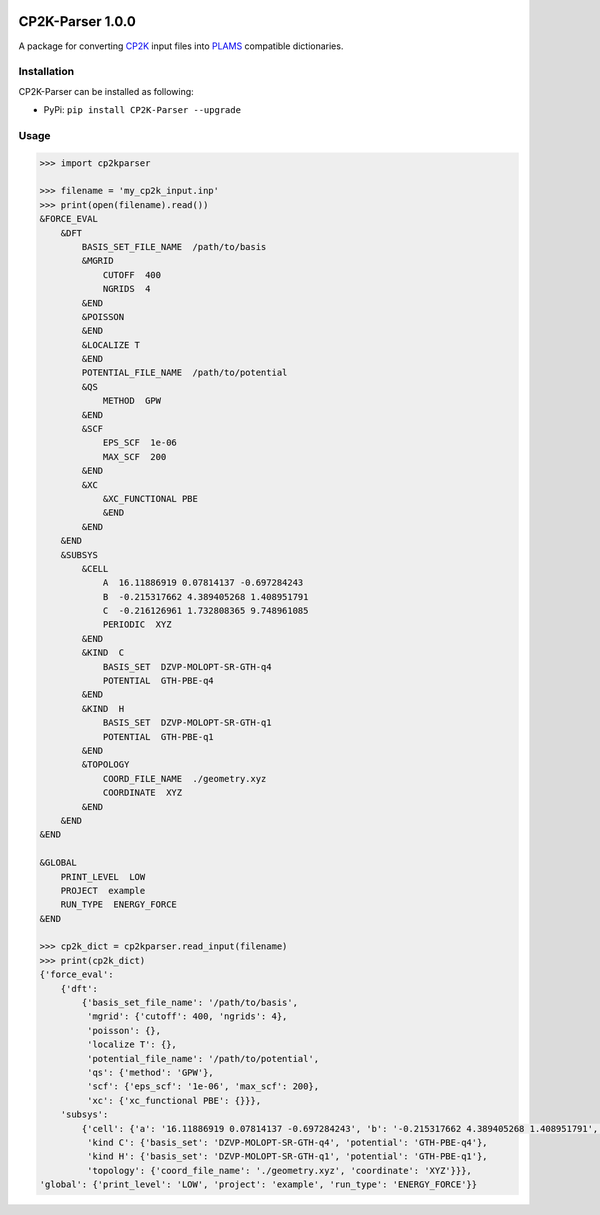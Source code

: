 .. image:: https://travis-ci.org/nlesc-nano/CP2K-Parser.svg?branch=master
   :target: https://travis-ci.org/nlesc-nano/CP2K-Parser

.. image:: https://img.shields.io/badge/python-3.5-blue.svg
   :target: https://www.python.org
.. image:: https://img.shields.io/badge/python-3.6-blue.svg
   :target: https://www.python.org
.. image:: https://img.shields.io/badge/python-3.7-blue.svg
   :target: https://www.python.org

CP2K-Parser 1.0.0
#################

A package for converting CP2K_ input files into PLAMS_ compatible dictionaries.

Installation
************

CP2K-Parser can be installed as following:

*  PyPi: ``pip install CP2K-Parser --upgrade``

Usage
*****

.. code:: python

    >>> import cp2kparser

    >>> filename = 'my_cp2k_input.inp'
    >>> print(open(filename).read())
    &FORCE_EVAL
        &DFT
            BASIS_SET_FILE_NAME  /path/to/basis
            &MGRID
                CUTOFF  400
                NGRIDS  4
            &END
            &POISSON
            &END
            &LOCALIZE T
            &END
            POTENTIAL_FILE_NAME  /path/to/potential
            &QS
                METHOD  GPW
            &END
            &SCF
                EPS_SCF  1e-06
                MAX_SCF  200
            &END
            &XC
                &XC_FUNCTIONAL PBE
                &END
            &END
        &END
        &SUBSYS
            &CELL
                A  16.11886919 0.07814137 -0.697284243
                B  -0.215317662 4.389405268 1.408951791
                C  -0.216126961 1.732808365 9.748961085
                PERIODIC  XYZ
            &END
            &KIND  C
                BASIS_SET  DZVP-MOLOPT-SR-GTH-q4
                POTENTIAL  GTH-PBE-q4
            &END
            &KIND  H
                BASIS_SET  DZVP-MOLOPT-SR-GTH-q1
                POTENTIAL  GTH-PBE-q1
            &END
            &TOPOLOGY
                COORD_FILE_NAME  ./geometry.xyz
                COORDINATE  XYZ
            &END
        &END
    &END

    &GLOBAL
        PRINT_LEVEL  LOW
        PROJECT  example
        RUN_TYPE  ENERGY_FORCE
    &END

    >>> cp2k_dict = cp2kparser.read_input(filename)
    >>> print(cp2k_dict)
    {'force_eval':
        {'dft':
            {'basis_set_file_name': '/path/to/basis',
             'mgrid': {'cutoff': 400, 'ngrids': 4},
             'poisson': {},
             'localize T': {},
             'potential_file_name': '/path/to/potential',
             'qs': {'method': 'GPW'},
             'scf': {'eps_scf': '1e-06', 'max_scf': 200},
             'xc': {'xc_functional PBE': {}}},
        'subsys':
            {'cell': {'a': '16.11886919 0.07814137 -0.697284243', 'b': '-0.215317662 4.389405268 1.408951791', 'c': '-0.216126961 1.732808365 9.748961085', 'periodic': 'XYZ'},
             'kind C': {'basis_set': 'DZVP-MOLOPT-SR-GTH-q4', 'potential': 'GTH-PBE-q4'},
             'kind H': {'basis_set': 'DZVP-MOLOPT-SR-GTH-q1', 'potential': 'GTH-PBE-q1'},
             'topology': {'coord_file_name': './geometry.xyz', 'coordinate': 'XYZ'}}},
    'global': {'print_level': 'LOW', 'project': 'example', 'run_type': 'ENERGY_FORCE'}}

.. _CP2K: https://www.cp2k.org/
.. _PLAMS: https://www.scm.com/doc/plams/index.html
